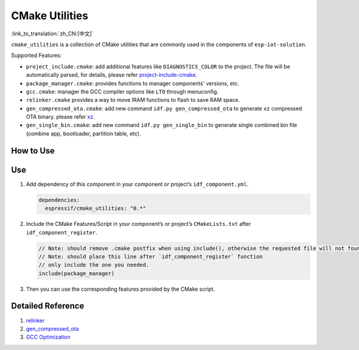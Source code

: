 CMake Utilities
===================

:link_to_translation:`zh_CN:[中文]`

``cmake_utilities`` is a collection of CMake utilities that are commonly used in the components of ``esp-iot-solution``.

Supported Features:

- ``project_include.cmake``: add additional features like ``DIAGNOSTICS_COLOR`` to the project. The file will be automatically parsed, for details, please refer `project-include-cmake <https://docs.espressif.com/projects/esp-idf/en/latest/esp32s3/api-guides/build-system.html#project-include-cmake>`__.
- ``package_manager.cmake``: provides functions to manager components' versions, etc.
- ``gcc.cmake``: manager the GCC compiler options like ``LTO`` through menuconfig.
- ``relinker.cmake`` provides a way to move IRAM functions to flash to save RAM space.
- ``gen_compressed_ota.cmake``: add new command ``idf.py gen_compressed_ota`` to generate ``xz`` compressed OTA binary. please refer `xz <https://github.com/espressif/esp-iot-solution/tree/master/components/utilities/xz>`__.
- ``gen_single_bin.cmake``: add new command ``idf.py gen_single_bin`` to generate single combined bin file (combine app, bootloader, partition table, etc).

How to Use
----------

Use
---

1. Add dependency of this component in your component or project’s ``idf_component.yml``.

   .. code:: yaml

      dependencies:
        espressif/cmake_utilities: "0.*"

2. Include the CMake Features/Script in your component’s or project’s ``CMakeLists.txt`` after ``idf_component_register``.

   .. code:: none

      // Note: should remove .cmake postfix when using include(), otherwise the requested file will not found
      // Note: should place this line after `idf_component_register` function
      // only include the one you needed.
      include(package_manager)

3. Then you can use the corresponding features provided by the CMake script.

Detailed Reference
---------------------

1. `relinker <https://github.com/espressif/esp-iot-solution/blob/master/tools/cmake_utilities/docs/relinker.md>`__
2. `gen_compressed_ota <https://github.com/espressif/esp-iot-solution/blob/master/tools/cmake_utilities/docs/gen_compressed_ota.md>`__
3. `GCC Optimization <https://github.com/espressif/esp-iot-solution/blob/master/tools/cmake_utilities/docs/gcc.md>`__


